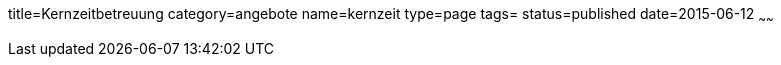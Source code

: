 title=Kernzeitbetreuung
category=angebote
name=kernzeit
type=page
tags=
status=published
date=2015-06-12
~~~~~~



